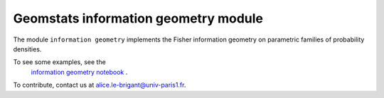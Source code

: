 Geomstats information geometry module
=====================================


The module ``information geometry`` implements the Fisher information geometry on parametric families of probability densities.

To see some examples, see the
   `information geometry notebook <https://github.com/geomstats/geomstats/blob/master/notebooks/06_information_geometry.ipynb>`__
   .

To contribute, contact us at alice.le-brigant@univ-paris1.fr.

